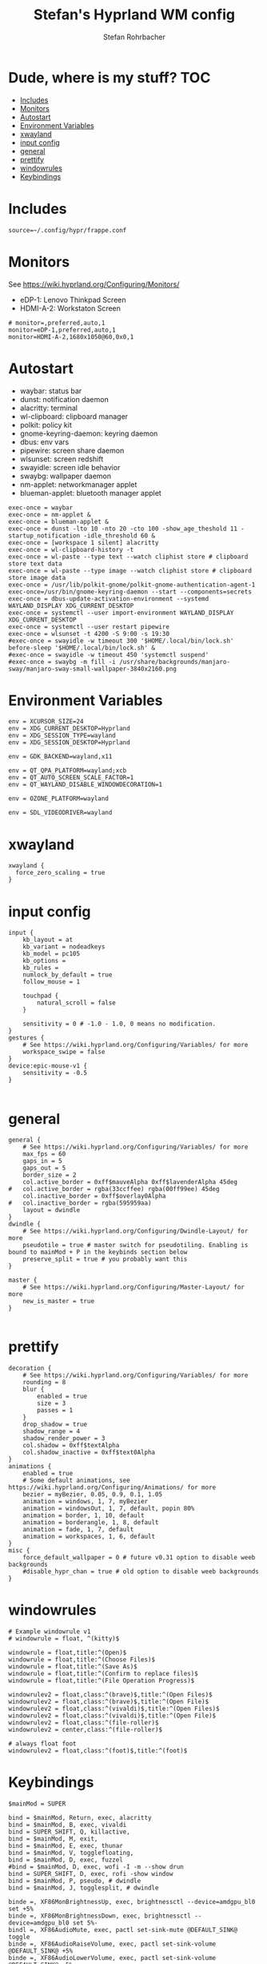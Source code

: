 #+title: Stefan's Hyprland WM config
#+author: Stefan Rohrbacher
#+startup: showeverything
#+property: header-args :tangle hyprland.conf
#+auto_tangle: t

* Dude, where is my stuff? :TOC:
- [[#includes][Includes]]
- [[#monitors][Monitors]]
- [[#autostart][Autostart]]
- [[#environment-variables][Environment Variables]]
- [[#xwayland][xwayland]]
- [[#input-config][input config]]
- [[#general][general]]
- [[#prettify][prettify]]
- [[#windowrules][windowrules]]
- [[#keybindings][Keybindings]]

* Includes
#+begin_src config
source=~/.config/hypr/frappe.conf
#+end_src

* Monitors
See https://wiki.hyprland.org/Configuring/Monitors/
- eDP-1: Lenovo Thinkpad Screen
- HDMI-A-2: Workstaton Screen
#+begin_src config
# monitor=,preferred,auto,1
monitor=eDP-1,preferred,auto,1
monitor=HDMI-A-2,1680x1050@60,0x0,1
#+end_src

* Autostart
- waybar: status bar
- dunst: notification daemon
- alacritty: terminal
- wl-clipboard: clipboard manager
- polkit: policy kit
- gnome-keyring-daemon: keyring daemon
- dbus: env vars
- pipewire: screen share daemon
- wlsunset: screen redshift
- swayidle: screen idle behavior
- swaybg: wallpaper daemon
- nm-applet: networkmanager applet
- blueman-applet: bluetooth manager applet

#+begin_src config
exec-once = waybar
exec-once = nm-applet &
exec-once = blueman-applet &
exec-once = dunst -lto 10 -nto 20 -cto 100 -show_age_theshold 11 -startup_notification -idle_threshold 60 &
exec-once = [workspace 1 silent] alacritty
exec-once = wl-clipboard-history -t
exec-once = wl-paste --type text --watch cliphist store # clipboard store text data
exec-once = wl-paste --type image --watch cliphist store # clipboard store image data
exec-once = /usr/lib/polkit-gnome/polkit-gnome-authentication-agent-1
exec-once=/usr/bin/gnome-keyring-daemon --start --components=secrets
exec-once = dbus-update-activation-environment --systemd WAYLAND_DISPLAY XDG_CURRENT_DESKTOP
exec-once = systemctl --user import-environment WAYLAND_DISPLAY XDG_CURRENT_DESKTOP
exec-once = systemctl --user restart pipewire
exec-once = wlsunset -t 4200 -S 9:00 -s 19:30
#exec-once = swayidle -w timeout 300 '$HOME/.local/bin/lock.sh' before-sleep '$HOME/.local/bin/lock.sh' &
#exec-once = swayidle -w timeout 450 'systemctl suspend'
#exec-once = swaybg -m fill -i /usr/share/backgrounds/manjaro-sway/manjaro-sway-small-wallpaper-3840x2160.png
#+end_src

* Environment Variables
#+begin_src config
env = XCURSOR_SIZE=24
env = XDG_CURRENT_DESKTOP=Hyprland
env = XDG_SESSION_TYPE=wayland
env = XDG_SESSION_DESKTOP=Hyprland

env = GDK_BACKEND=wayland,x11

env = QT_QPA_PLATFORM=wayland;xcb
env = QT_AUTO_SCREEN_SCALE_FACTOR=1
env = QT_WAYLAND_DISABLE_WINDOWDECORATION=1

env = OZONE_PLATFORM=wayland

env = SDL_VIDEODRIVER=wayland
#+end_src

* xwayland
#+begin_src config
xwayland {
  force_zero_scaling = true
}
#+end_src

* input config
#+begin_src config
input {
    kb_layout = at
    kb_variant = nodeadkeys
    kb_model = pc105
    kb_options =
    kb_rules =
    numlock_by_default = true
    follow_mouse = 1

    touchpad {
        natural_scroll = false
    }

    sensitivity = 0 # -1.0 - 1.0, 0 means no modification.
}
gestures {
    # See https://wiki.hyprland.org/Configuring/Variables/ for more
    workspace_swipe = false
}
device:epic-mouse-v1 {
    sensitivity = -0.5
}

#+end_src

* general
#+begin_src config
general {
    # See https://wiki.hyprland.org/Configuring/Variables/ for more
    max_fps = 60
    gaps_in = 5
    gaps_out = 5
    border_size = 2
    col.active_border = 0xff$mauveAlpha 0xff$lavenderAlpha 45deg
#   col.active_border = rgba(33ccffee) rgba(00ff99ee) 45deg
    col.inactive_border = 0xff$overlay0Alpha
#   col.inactive_border = rgba(595959aa)
    layout = dwindle
}
dwindle {
    # See https://wiki.hyprland.org/Configuring/Dwindle-Layout/ for more
    pseudotile = true # master switch for pseudotiling. Enabling is bound to mainMod + P in the keybinds section below
    preserve_split = true # you probably want this
}

master {
    # See https://wiki.hyprland.org/Configuring/Master-Layout/ for more
    new_is_master = true
}

#+end_src

* prettify
#+begin_src config
decoration {
    # See https://wiki.hyprland.org/Configuring/Variables/ for more
    rounding = 8
    blur {
        enabled = true
        size = 3
        passes = 1
    }
    drop_shadow = true
    shadow_range = 4
    shadow_render_power = 3
    col.shadow = 0xff$textAlpha
    col.shadow_inactive = 0xff$text0Alpha
}
animations {
    enabled = true
    # Some default animations, see https://wiki.hyprland.org/Configuring/Animations/ for more
    bezier = myBezier, 0.05, 0.9, 0.1, 1.05
    animation = windows, 1, 7, myBezier
    animation = windowsOut, 1, 7, default, popin 80%
    animation = border, 1, 10, default
    animation = borderangle, 1, 8, default
    animation = fade, 1, 7, default
    animation = workspaces, 1, 6, default
}
misc {
    force_default_wallpaper = 0 # future v0.31 option to disable weeb backgrounds
    #disable_hypr_chan = true # old option to disable weeb backgrounds
}
#+end_src

* windowrules
#+begin_src config
# Example windowrule v1
# windowrule = float, ^(kitty)$

windowrule = float,title:^(Open)$
windowrule = float,title:^(Choose Files)$
windowrule = float,title:^(Save As)$
windowrule = float,title:^(Confirm to replace files)$
windowrule = float,title:^(File Operation Progress)$

windowrulev2 = float,class:^(brave)$,title:^(Open Files)$
windowrulev2 = float,class:^(brave)$,title:^(Open File)$
windowrulev2 = float,class:^(vivaldi)$,title:^(Open Files)$
windowrulev2 = float,class:^(vivaldi)$,title:^(Open File)$
windowrulev2 = float,class:^(file-roller)$
windowrulev2 = center,class:^(file-roller)$

# always float foot
windowrulev2 = float,class:^(foot)$,title:^(foot)$
#+end_src

* Keybindings
#+begin_src config
$mainMod = SUPER

bind = $mainMod, Return, exec, alacritty
bind = $mainMod, B, exec, vivaldi
bind = SUPER_SHIFT, Q, killactive,
bind = $mainMod, M, exit,
bind = $mainMod, E, exec, thunar
bind = $mainMod, V, togglefloating,
bind = $mainMod, D, exec, fuzzel
#bind = $mainMod, D, exec, wofi -I -m --show drun
bind = SUPER_SHIFT, D, exec, rofi -show window
bind = $mainMod, P, pseudo, # dwindle
bind = $mainMod, J, togglesplit, # dwindle

binde =, XF86MonBrightnessUp, exec, brightnessctl --device=amdgpu_bl0 set +5%
binde =, XF86MonBrightnessDown, exec, brightnessctl --device=amdgpu_bl0 set 5%-
bindl =, XF86AudioMute, exec, pactl set-sink-mute @DEFAULT_SINK@ toggle
binde =, XF86AudioRaiseVolume, exec, pactl set-sink-volume @DEFAULT_SINK@ +5%
binde =, XF86AudioLowerVolume, exec, pactl set-sink-volume @DEFAULT_SINK@ -5%
bindl =, XF86AudioMicMute, exec, pactl set-source-mute @DEFAULT_SOURCE@ toggle

bind = $mainMod SHIFT, S, exec, grim -t png && notify-send -u normal -t 950 "Screenshot saved to $(xdg-user-dir)/Pictures"

bind = SUPER ALT, L, exec, swaylock --color 000000 --ignore-empty-password --daemonize --show-keyboard-layout --show-failed-attempts

bind = $mainMod, left, movefocus, l
bind = $mainMod, right, movefocus, r
bind = $mainMod, up, movefocus, u
bind = $mainMod, down, movefocus, d
bind = $mainMod, Tab, cyclenext

bind = $mainMod, h, movewindow, l
bind = $mainMod, l, movewindow, r
bind = $mainMod, k, movewindow, u
bind = $mainMod, j, movewindow, d

bind = $mainMod, 1, workspace, 1
bind = $mainMod, 2, workspace, 2
bind = $mainMod, 3, workspace, 3
bind = $mainMod, 4, workspace, 4
bind = $mainMod, 5, workspace, 5
bind = $mainMod, 6, workspace, 6
bind = $mainMod, 7, workspace, 7
bind = $mainMod, 8, workspace, 8
bind = $mainMod, 9, workspace, 9
bind = $mainMod, 0, workspace, 10

bind = $mainMod SHIFT, 1, movetoworkspace, 1
bind = $mainMod SHIFT, 2, movetoworkspace, 2
bind = $mainMod SHIFT, 3, movetoworkspace, 3
bind = $mainMod SHIFT, 4, movetoworkspace, 4
bind = $mainMod SHIFT, 5, movetoworkspace, 5
bind = $mainMod SHIFT, 6, movetoworkspace, 6
bind = $mainMod SHIFT, 7, movetoworkspace, 7
bind = $mainMod SHIFT, 8, movetoworkspace, 8
bind = $mainMod SHIFT, 9, movetoworkspace, 9
bind = $mainMod SHIFT, 0, movetoworkspace, 10

bind = $mainMod, mouse_down, workspace, e+1
bind = $mainMod, mouse_up, workspace, e-1

bindm = $mainMod, mouse:272, movewindow
bindm = $mainMod, mouse:273, resizewindow
bind = SUPER CTRL, left, resizeactive, -20 0
bind = SUPER CTRL, right, resizeactive, 20 0
bind = SUPER CTRL, up, resizeactive, 0 -20
bind = SUPER CTRL, down, resizeactive, 0 20
#+end_src
